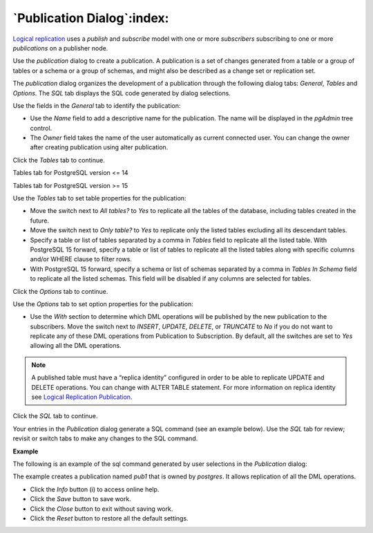 .. _publication_dialog:

***************************
`Publication Dialog`:index:
***************************

`Logical replication <https://www.postgresql.org/docs/15/logical-replication.html>`_ uses a *publish* and *subscribe* model with one or more *subscribers* subscribing to one or more *publications* on a publisher node.

Use the *publication* dialog to create a publication. A publication is a set of changes generated from a table or a group of tables or a schema or a group of schemas, and might also be described as a change set or replication set.

The *publication* dialog organizes the development of a publication through the following dialog tabs: *General*, *Tables* and *Options*. The *SQL* tab displays the SQL code generated by dialog selections.

.. image:: images/publication_general.png
    :alt: Publication dialog general tab
    :align: center

Use the fields in the *General* tab to identify the publication:

* Use the *Name* field to add a descriptive name for the publication. The name will be displayed in the *pgAdmin* tree control.
* The *Owner* field takes the name of the user automatically as current connected user. You can change the owner after creating publication using alter publication.

Click the *Tables* tab to continue.

Tables tab for PostgreSQL version <= 14

.. image:: images/publication_tables_14.png
    :alt: Publication dialog definition tab
    :align: center

Tables tab for PostgreSQL version >= 15

.. image:: images/publication_tables_15.png
    :alt: Publication dialog definition tab
    :align: center

Use the *Tables* tab to set table properties for the publication:

* Move the switch next to *All tables?* to *Yes* to replicate all the tables of the database, including tables created in the future.
* Move the switch next to *Only table?* to *Yes* to replicate only the listed tables excluding all its descendant tables.
* Specify a table or list of tables separated by a comma in *Tables* field to replicate all the listed table. With PostgreSQL 15 forward, specify a table or list of tables to replicate all the listed tables along with specific columns and/or WHERE clause to filter rows.
* With PostgreSQL 15 forward, specify a schema or list of schemas separated by a comma in *Tables In Schema* field to replicate all the listed schemas. This field will be disabled if any columns are selected for tables.

Click the *Options* tab to continue.

.. image:: images/publication_options.png
    :alt: Publication dialog options tab
    :align: center

Use the *Options* tab to set option properties for the publication:

* Use the *With* section to determine which DML operations will be published by the new publication to the subscribers. Move the switch next to *INSERT*, *UPDATE*, *DELETE*, or *TRUNCATE* to *No* if you do not want to replicate any of these DML operations from Publication to Subscription. By default, all the switches are set to *Yes* allowing all the DML operations.


.. note:: A published table must have a “replica identity” configured in order to be able to replicate UPDATE and DELETE operations. You can change with ALTER TABLE statement. For more information on replica identity see `Logical Replication Publication <https://www.postgresql.org/docs/15/logical-replication-publication.html>`_.

Click the *SQL* tab to continue.

Your entries in the *Publication* dialog generate a SQL command (see an example below). Use the *SQL* tab for review; revisit or switch tabs to make any changes to the SQL command.

**Example**

The following is an example of the sql command generated by user selections in
the *Publication* dialog:

.. image:: images/publication_sql.png
    :alt: Publication dialog sql tab
    :align: center

The example creates a publication named *pub1* that is owned by *postgres*. It
allows replication of all the DML operations.

* Click the *Info* button (i) to access online help.
* Click the *Save* button to save work.
* Click the *Close* button to exit without saving work.
* Click the *Reset* button to restore all the default settings.
